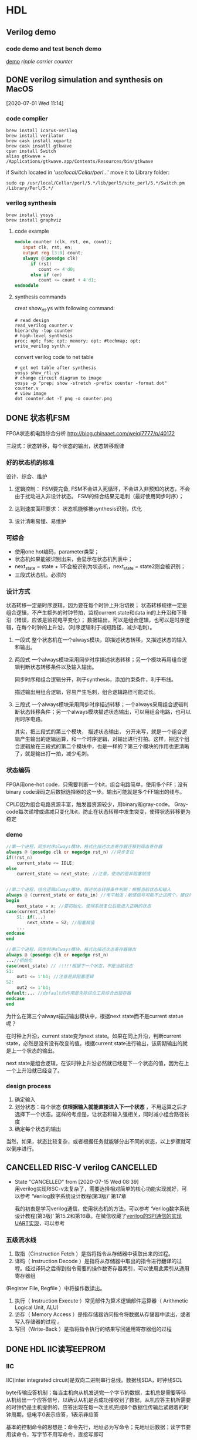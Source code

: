 * HDL
** Verilog demo
*** code demo and test bench demo
    [[file:~/Documents/Garage/template/hdl/verilog/README.org][demo]]
    [[~/Documents/Snippet/HDL/counter/makefile][ripple carrier counter]]

** DONE verilog simulation and synthesis on MacOS
   CLOSED: [2020-07-02 Thu 17:01]
   :PROPERTIES:
   :ID:       D9C15D64-25C0-4776-9D50-E8B24117506F
   :END:
   :LOGBOOK:
   CLOCK: [2020-07-01 Wed 11:14]--[2020-07-01 Wed 11:26] =>  0:12
   :END:
 [2020-07-01 Wed 11:14]

*** code complier
 #+begin_src shell
 brew install icarus-verilog
 brew install verilator
 brew cask install xquartz
 brew cask insatll gtkwave
 cpan install Switch
 alias gtkwave = /Applications/gtkwave.app/Contents/Resources/bin/gtkwave
 #+end_src

 if Switch located in '/usr/local/Cellar/perl/...'
 move it to Library folder:
 #+begin_src shell
 sudo cp /usr/local/Cellar/perl/5.*/lib/perl5/site_perl/5.*/Switch.pm /Library/Perl/5.*/
 #+end_src
*** verilog synthesis
    :PROPERTIES:
    :ID:       AC48B934-8FE4-4C2A-9D37-42251687425D
    :END:
 #+begin_src shell
 brew install yosys
 brew install graphviz
 #+end_src

**** code example
 #+begin_src verilog
 module counter (clk, rst, en, count);
    input clk, rst, en;
    output reg [3:0] count;
    always @(posedge clk)
       if (rst)
          count <= 4'd0;
       else if (en)
          count <= count + 4'd1;
 endmodule
 #+end_src

**** synthesis commands
 creat show_rtl.ys with following command:
 #+begin_src shell
 # read design
 read_verilog counter.v
 hierarchy -top counter
 # high-level synthesis
 proc; opt; fsm; opt; memory; opt; #techmap; opt;
 write_verilog synth.v
 #+end_src

 convert verilog code to net table
 #+begin_src shell
 # get net table after synthesis
 yosys show_rtl.ys
 # change circuit diagram to image
 yosys -p "prep; show -stretch -prefix counter -format dot" counter.v
 # view image
 dot counter.dot -T png -o counter.png
 #+end_src
** DONE 状态机FSM
   CLOSED: [2020-07-02 Thu 16:59]
   FPGA状态机电路综合分析 http://blog.chinaaet.com/weiqi7777/p/40172

   三段式：状态转移，每个状态的输出，状态转移规律
*** 好的状态机的标准
设计、综合、维护
 1. 逻辑控制：
    FSM要完备, FSM不会进入死循环，不会进入非预知的状态，不会由于扰动进入非设计状态。
    FSM的综合结果无毛刺（最好使用同步时序）；

 2. 达到速度面积要求：
    状态机能够被synthesis识别，优化

 3. 设计清晰易懂、易维护

*** 可综合
   - 使用one hot编码，parameter类型；
   - 状态机如果能被识别出来，会显示在状态机列表中；
   - next_state = state + 1不会被识别为状态机，next_state = state2则会被识别；
   - 三段式状态机，必须的

*** 设计方式

 状态转移一定是时序逻辑，因为要在每个时钟上升沿切换；
 状态转移规律一定是组合逻辑，不产生额外的时钟节拍，监视current state和data in的上升沿和下降沿（错误，应该是监视电平变化）；
 数据输出，可以是组合逻辑，也可以是时序逻辑，在每个时钟的上升沿。（时序逻辑利于减短路径，减少毛刺）。

 1. 一段式
    整个状态机在一个always模块，即描述状态转移，又描述状态的输入和输出。

 2. 两段式
    一个always模块采用同步时序描述状态转移；另一个模块再用组合逻辑判断状态转移条件以及输入输出。

    同步时序和组合逻辑分开，利于synthesis，添加约束条件，利于布线。

    描述输出用组合逻辑，容易产生毛刺，组合逻辑路径可能过长。

 3. 三段式
    一个always模块采用同步时序描述转移；一个always采用组合逻辑判断状态转移条件；另一个always模块描述状态输出，可以用组合电路，也可以用时序电路。

    其实，把三段式的第三个模块， 描述状态输出， 分开来写，就是一个组合逻辑产生输出的逻辑运算，和一个时序逻辑，对输出进行打拍。这样，把这个组合逻辑放在三段式的第二个模块中，也是一样的？第三个模块的作用也更清晰了，就是输出打一拍，减少毛刺。
*** 状态编码

 FPGA用one-hot code，只需要判断一个bit，组合电路简单，使用多个FF；没有binary code译码之后数据选择器的这一步。输出可能就是多个FF输出的线与。

 CPLD因为组合电路资源丰富，触发器资源较少，用binary和gray-code。
 Gray-code每次递增或递减只变化1bit，防止在状态转移中发生突变，使得状态转移更为稳定

*** demo

 #+begin_src verilog
 //第一个进程，同步时序always模块，格式化描述次态寄存器迁移到现态寄存器
 always @ (posedge clk or negedge rst_n) //异步复位
 if(!rst_n)
     current_state <= IDLE;
 else
     current_state <= next_state; //注意，使用的是非阻塞赋值


 //第二个进程，组合逻辑always模块，描述状态转移条件判断：根据当前状态和输入
 always @ (current_state or data_in) //电平触发；敏感信号可能不止这两个，建议用always @ (*)
 begin
     next_state = x; //要初始化，使得系统复位后能进入正确的状态
 case(current_state)
     S1: if(...)
         next_state = S2; //阻塞赋值
     ...
 endcase
 end

 //第三个进程，同步时序always模块，格式化描述次态寄存器输出
 always @ (posedge clk or negedge rst_n)
 ...//初始化
 case(next_state) // !!!!!根据下一个状态，不是当前状态
 S1:
     out1 <= 1'b1; //注意是非阻塞逻辑
 S2:
     out2 <= 1'b1;
 default:... //default的作用是免除综合工具综合出锁存器
 endcase
 end
 #+end_src

 为什么在第三个always描述输出模块中，根据next state而不是current statue呢？

 在时钟上升沿，current state变为next state。如果在同上升沿，判断current state，必然是没有没有改变的值。根据current state进行输出，该周期输出的就是上一个状态的输出。

 next state是组合逻辑，在该时钟上升沿必然就已经是下一个状态的值，因为在上一个上升沿就已经变了。

*** design process

 1. 确定输入
 2. 划分状态：每个状态 *仅根据输入就能直接进入下一个状态* ，不用运算之后才选择下一个状态。这样的考虑是，让状态和输入强相关，同时减小组合路径长度
 3. 确定每个状态的输出

 当然，如果，状态比较复杂，或者根据任务就能够分出不同的状态，以上步骤就可以倒序进行。

** CANCELLED RISC-V verilog                                       :CANCELLED:
   CLOSED: [2020-07-15 Wed 08:39]
   - State "CANCELLED"  from              [2020-07-15 Wed 08:39] \\
     用verilog实现RISC-v太复杂了，需要选择相对简单的核心功能实现就好，可以参考 ‘Verilog数字系统设计教程(第3版)’ 第17章

     我的初衷是学习verilog通信，使用状态机的方法，可以参考 ‘Verilog数字系统设计教程(第3版)‘ 第15.2和第16章。在微信收藏了[[https://mp.weixin.qq.com/s/h8rBaDSUbeCEXlNo_i8Sjw][verilog的SPI通信的实现]] [[https://mp.weixin.qq.com/s/clPUfGjKqnhMcp95xwHwkg][UART实现]]，可以参考
*** 五级流水线
 1. 取指（Cinstruction Fetch ）是指将指令从存储器中读取出来的过程。
 2. 译码（ Instruction Decode ）是指将从存储器中取出的指令进行翻译的过程。经过译码之后得到指令需要的操作数寄存器索引，可以使用此索引从通用寄存器组
 (Register File, Regfile ）中将操作数读出。
 3. 执行（ Instruction Execute ）常见部件为算术逻辑部件运算器（ Arithmetic Logical Unit, ALU)
 4. 访存（ Memory Access ）是指存储器访问指令将数据从存储器中读出，或者写入存储器的过程 。
 5. 写回（Write-Back ）是指将指令执行的结果写回通用寄存器组的过程
** DONE HDL IIC读写EEPROM
   CLOSED: [2020-08-27 Thu 11:32]
*** IIC

 IIC(inter integrated circuit)是双向二进制串行总线。数据线SDA，时钟线SCL

 byte传输应答机制；每当主机向从机发送完一个字节的数据，主机总是需要等待从机给出一个应答信号，以确认从机是否成功接收到了数据，从机应答主机所需要的时钟仍是主机提供的，应答出现在每一次主机完成8个数据位传输后紧跟着的时钟周期，低电平0表示应答，1表示非应答

 基本的控制命令的思想是：命令先行，地址必为写命令；先地址后数据；读字节要用读命令，写字节不用写命令，直接写即可
**** 传输过程

 不忙状态，才可以启动传输功能； 时钟高电平期间，数据线的变化是 *启动* 或者 *停止* 信号； 时钟低电平期间，数据线的变化是 改变传输数据。

 1. 非忙状态： 数据线和时钟线都是高电平
 2. 启动传输： 时钟线高电平，数据线下降沿
 3. 数据传输： 时钟线高电平时，数据保持稳定，该数据被传输；时钟线低电平时，数据变化
 4. 接收应答： IIC接收端每收到一个字节之后，发出一个应答信号；发送端接收该应当信号。
 5. 停止传输： 时钟线高电平，数据线上升沿

**** 写EEPROM
写入地址
 - 控制器发送一个byte的命令，说明是对某个地址执行读或写操作（写操作）
 - EEPROM接收指令，传回应答
 - 控制器发送一个byte的存储地址
 - EEPROM接收地址，传回应答
写入数据
 - 控制器发送一个byte的命令，说明是对某个地址执行读或写操作（写操作）
 - 控制器发送数据
 - EEPROM接收数据，放到指定地址，传回应答
 - 控制器产生停止信号

**** 读EEPROM
写入地址
 - 控制器发送一个byte的命令，说明是对某个地址执行读或写操作（写操作）
 - EEPROM接收指令，传回应答
 - 控制器发送一个byte的存储地址
 - EEPROM接收地址，传回应答
读数据
 - 控制器发送一个byte的命令，说明是对某个地址执行读或写操作（读操作）
 - EEPROM接收指令，传回应答
 - EEPROM发送数据

*** TODO pre code

 第一个模块发送一个4bit的数据；第二个模块把4bit并行数据改为串行数据流，并用scl和sda数据线输出；第三个模块把串行的数据接收到，并4-16译码输出
 #+begin_src verilog
 // module1： send reg[3:0] every 100 clk

 #+end_src

** DONE 分频
*** 二分频
https://mp.weixin.qq.com/s?__biz=Mzg3OTAyNTQ4MA==&mid=2247483687&idx=1&sn=db1f0247303a0b9ce66b6b43b69946cd&chksm=cf0b8d00f87c041661d2e9c249c870be61eafd19f8275b730b97432798a6ae97fb29425556dd&scene=21#wechat_redirect
*** 偶数分频
https://mp.weixin.qq.com/s?__biz=Mzg3OTAyNTQ4MA==&mid=2247483911&idx=1&sn=77769d11c50ba8d2c603ac1fbdce89d5&chksm=cf0b8e20f87c0736100eeca5e44e10d43a863bd99ca199c0852598f21c26ede228805ea0d314&scene=21#wechat_redirect
*** 奇数分频
https://mp.weixin.qq.com/s?__biz=Mzg3OTAyNTQ4MA==&mid=2247483921&idx=1&sn=616575dda78bb116c56e42c75fc7e707&chksm=cf0b8e36f87c072096c2506642276dc6d50ebef2a1bda6c49f603cfb2d68310d6b20e15bb5de&scene=21#wechat_redirect
*** 半分频
https://blog.csdn.net/qq_34070723/article/details/100731708#3.半整数分频
*** 任意分频
https://mp.weixin.qq.com/s?__biz=Mzg3OTAyNTQ4MA==&mid=2247483926&idx=1&sn=31a5cca8da317e6fb5bf4184bb392f46&chksm=cf0b8e31f87c0727f28a9365f0c7bce8e4c520a8b95c3ea508934d179b68f7b56217c24459e4&scene=21#wechat_redirect
** TODO verilog端口连结规则
*** 端口声明
 端口列表中的所有端口必须在模块中进行声明，verilog中的端口具有以下三种了类型：input、output、和inout。
 在verilog中，所有的端口隐含地声明为wire类型
 如果输出类型的端口需要保存数值，则必须将其显式的声明为reg数据类型。output reg out;
 不能将input和inout类型的端口声明为reg数据类型，因为reg类型的变量是用于保存数值的，而 *输入端口只反映与其相连的外部信号的变化，并不能保存这些信号的值* 。
*** 输入端口
 从模块内部来讲，输入端口必须为线网数据类型
 从模块外部来看，输入端口可以连接到线网或者reg数据类型的变量。
*** 输出端口
 从模块内部来讲，输出端口可以是线网或者reg数据类型
 从模块外部来看， *输出必须连接到线网类型的变量* ，而不能连接到reg类型的变量。
*** 输入/输出端口
 从模块内部来讲， *输入/输出端口必须为线网数据类型* 。
 从模块外部来看， *输入/输出端口也必须连接到线网类型的变量* 。
** TODO 同步、异步FIFO
 https://blog.csdn.net/Pieces_thinking/article/details/78026326

 由于异步FIFO的读写时钟不一样，（采用两级寄存器同步+格雷码->消除亚稳态）
* FPGA
** DONE FPGA hardware
   CLOSED: [2020-07-30 周四 16:50] SCHEDULED: <2020-07-20 Mon 14:30>
   :LOGBOOK:
   CLOCK: [2020-07-15 周三 19:37]--[2020-07-15 周三 19:38] =>  0:01
   :END:
   时间点安排在：把 ‘FPGA原理与结构’ 读完一遍之后，参考了 ‘FPGA芯片架构设计与实现’ 之后
 需要参考 FPGA原理与结构 的第三章，再修改以下内容：

*** DONE sliceL & sliceM
    CLOSED: [2020-07-16 周四 19:13]
 https://blog.csdn.net/vivid117/article/details/102841135?utm_medium=distribute.pc_relevant_t0.none-task-blog-BlogCommendFromMachineLearnPai2-1.nonecase&depth_1-utm_source=distribute.pc_relevant_t0.none-task-blog-BlogCommendFromMachineLearnPai2-1.nonecase

 1. CLB(ConfigurableLogic Block)------含2个SliceL 或1个SliceL和1个sliceM，Slice总数的2/3是SliceL，1/3是SliceM。

   其区别主要在于，SLICEM 中含有能够把 LUT 资源重新整合为 RAM 或 ROM 的逻辑。这就是所谓的Distributed Ram。 而 SLICEL 则不具备此功能。
   所以 SLICEM 比 SLICEL 多了做存储器和移位寄存器的功能，Slicem用LUTs作为专属RAM(1LUT=64*1)或者移位寄存器SRL(1LUT=32bit SRL)。

   本质上，SLICEM的LUT，不仅有SLICEL的读出的端口，更有 *写入端口和时钟端口* ，用于对LUT内容的同步时序控制，而不仅仅是初始化时固定LUT内容。

 2. 移位寄存器 https://www.xilinx.com/support/documentation/application_notes/xapp465.pdf
   通常n输入的LUT可以配置为2^n的移位寄存器，可以通过地址A[n-1:0]配置移位寄存器的长度，也可以通过级联的方式扩展移位寄存器。
   其工作原理是，LUT是SRAM，本质上是RS触发器（两个反相器串联），本质上就支持移位操作，当配置为移位寄存器，其存储的内容每个时钟移位一次。地址A[n-1:0]可看作是地址选择端。
   但是，在一个slice中，虽然6输入查找表，但只能配置32bit寄存器，因为6输入分为2个5输入但输入引脚都相同，所以两个移位寄存器是相同的，只能算一个。或者2个16bit寄存器

 3. DRAM
   DRAM在WE为高电平时根据A[6:0]写入，在WE为低电平时根据DPRA[6:0]读
   小容量的DRAM可以用LUT实现，大容量可考虑用 18K 分区 RAM来实现。

 4. Slice
    FPGA的slice包含4个部分：
    (1) 逻辑功能产生器，也就是查找表[[*LUT][LUT]]，1个slice里包含4个6输入的查找表（每个6输入查找表可以分为2个5输入查找表，输入数据和地址相同，2个输出独立连接到FF），可配置成DRAM和移位寄存器。
    (2) 存储单元，也就是常说的触发器，1个slice里包含 *8个触发器。每4个触发器为一组* ，可配置成寄存器（D触发器或锁存器）。
    (3) 多路复用器，也就是1位宽的数据选择器，数量非常多，足够使用。一般的4：1MUX，使用6输入查找表实现的，8：1MUX可通过2个6输入查找表和一个原有MUX实现。
    (4) 进位逻辑，它与本列的上下slice的进位逻辑相连，实现数据运算时的进位操作。

 这里有一个概念：verilog中 reg [7:0] r1是可以直接赋值，但是reg r2 [7:0] 不能直接赋值。因为reg [7:0] 是8个触发器，给定输入即可；但reg r2 [7:0] 是查找表，只能给LUT地址然后逐个赋值。

*** DONE 可编程单元
    CLOSED: [2020-07-30 周四 16:50]

**** 基于查找表
**** 基于与或门阵列
**** 基于MUX

 对于n输入的逻辑函数，不能完备表示所有情况

*** DONE 查找表的实现
    CLOSED: [2020-07-30 周四 16:50]

**** 反熔断
不能重复使用
**** EEPROM或FLASH
**** SRAM
速度最快，但每次使用都要烧写
*** DONE book: FPGA设计与实现
    DEADLINE: <2020-07-17 Fri 21:00>
    :LOGBOOK:
    CLOCK: [2020-07-15 周三 19:01]--[2020-07-15 周三 19:37] =>  0:36
    CLOCK: [2020-07-15 周三 16:58]--[2020-07-15 周三 17:03] =>  0:05
    :END:

*** DONE Book: FPGA芯片结构与设计实现
    CLOSED: [2020-07-15 Wed 09:18]

    未读完，选择性参阅。
    :LOGBOOK:
    CLOCK: [2020-07-06 Mon 10:34]--[2020-07-06 Mon 10:35] =>  0:01
    CLOCK: [2020-07-05 Sun 21:49]--[2020-07-05 Sun 21:51] =>  0:02
    :END:
  [2020-07-05 Sun 21:49]

**** 三大基本单元
***** 逻辑单元
      :LOGBOOK:
      CLOCK: [2020-07-06 Mon 09:26]--[2020-07-06 Mon 10:34] =>  1:08
      :END:
  基于查找表(Look Up Table, LUT)的可编程逻辑单元主要由以下几部分组成:
  两个四输入的LUT，两个进位逻辑，两个可编程触发器DFF，还包含64个配置用的SRAM、信号产生模块以及控制逻辑等。每个可编程逻辑单元中还包含一个与门资源，用来实现有效的乘法运算。可实现组合逻辑电路和时序逻辑电路。

****** LUT

  LUT从本质上来说是四位地址的16x1的SRAM，每个地址存放一个数值。SRAM的输出，通过地址信息控制的NMOS MUX树。

  LUT本质上就是一个SRAM。它把数据事先写入RAM后，每当输入一个信号就等于输入一个地址进行查表，找出地址对应的内容，然后输出。

  7系列FPGA中的函数发生器实现为六输入查找表（LUT）。slice的4个函数发生器（A，B，C和D）中的每一个都有六个独立输入（A输入A1至A6）和两个独立输出（O5和O6）。

  1）函数发生器可以实现以下函数功能：
     - 任意定义的六输入布尔函数 •A1-A6输入 •O6输出
     - 两个任意定义的五输入布尔函数，只要这两个函数共享公共输入 •A1–A5输入 •A6驱动高 •O5和O6输出
     - 两个任意定义的布尔函数（3个和2个或更少输入）

******* LUT实现逻辑运算

  对于任何四输入的函数，都可以写出它的真值表，然后根据它的真值表在其寄存器中对应的位置存放为「1」和「0」。
  这样对应不同的4输入逻辑函数，通过译码电路转为SRAM输入地址，决定从哪一个SRAM单元读出信息，就得到不同的结果。

  其中四输入的LUT用来实现任意四输入的函数，通过两个LUT和一个MUX的组合可以实现任意五输入的函数，同时每个LUT还可以实现16x1的RAM和16x1的移位寄存器。

******* 设计LUT的输入数

  k输入的LUT需要2^k的存储单元，当K增大，实现LUT的硅面积指数增加，查找时间增加。
  考虑到功能，面积和性能的平衡，选择4输入

******* LUT的不足和优化

 查找表的高度灵活性和可配置性使得FPGA得到快速的发展和广泛的应用，也带来了面积和速度上的损耗
 1. 面积损耗，LUT未充分利用
    - LUT的复用

****** 存储单元

  可配置模块中的存储单元中的4个可以配置成边沿敏感D触发器，也可以配置成电平敏感的锁存器，另外4个只能配置成D触发器

  时序部分由具有使能端的可编程D存储器构成，上升沿或下降沿触发，由CLK和CLK反向进入一个MUX配置而成。也可以输出不通过D触发器，直接输出，组成组合逻辑

****** 进位逻辑
  一个专用的快速超前进位逻辑，以slice片中执行快速算术加法和减法，也可作为LUT输出函数与触发器资源之间的通道。

  进位链其实是不同Slice之间进位信息的最短固有连线，走线延迟最短，从而加快算数运算的速度。

******* 算数运算

  FPGA中的加法运算，最常用且消耗资源最少的是行波加法器（一位全加器的级联），使用两个异或和一个MUX，关键路径在进位链上。
  input A, B; output S, C;
  S = A ^ B ^ C;
  C = A & B + A ^ B & C;
  为了提高加法器的工作频率，引入了进位链，贯穿了可编程逻辑阵列的每一行，以保证相互之间连线最短。

******* 乘法运算

  加入了一个与门，复用了LUT的逻辑功能
  
***** IO
***** 连线
**** 时钟
     :LOGBOOK:
     CLOCK: [2020-07-05 Sun 21:51]--[2020-07-05 Sun 22:04] =>  0:13
     :END:
     门控时钟通过不使用的时候断开CLK，可以降低功率

     时钟网络是时钟源和寄存器时钟端之间的一系列组合逻辑和金属连线组成的网格结构，设计优劣在一定程度上决定这FPGA系统整体的速度、功耗和面积。

     - 树形时钟网络：输出端都是独立分支
     - 网格时钟网络：输出端通过纵横金属网格连接起来

**** 电源
     :LOGBOOK:
     CLOCK: [2020-07-05 Sun 22:04]--[2020-07-05 Sun 22:15] =>  0:11
     :END:
     电源/地线网络分析和漏电优化技术（电源完整性）

***** 电源网络结构

      - 树形
      - 网状

***** 电源完整性

      - IR-drop
        导线电阻导致的压降
      - 电感效应
      - 地反弹
        地线网络的返回电流，会产生噪声，导致不正确的电路信号翻转

**** DDR
**** 延时
** FPGA资源利用
     :LOGBOOK:
     CLOCK: [2020-07-17 周五 10:53]--[2020-07-17 周五 11:27] =>  0:34
     CLOCK: [2020-07-17 周五 09:32]--[2020-07-17 周五 10:33] =>  1:01
     :END:
把逻辑功能定位到专用硬件资源，参考[[*FPGA hardware][FPGA Hardware]]

*** 寄存器

有两种：LB中的DFF，IOB中的寄存器
- 按照Reset、set、和CE的优先级顺序初始化寄存器，
- 每个slice包含2个寄存器，每个寄存器的Set和Reset信号必须同时是同步的或者同时是异步的，才能综合到一个slice中。
- 同步设计推荐使用同步Reset，异步全局reset信号使用大量布线资源且路径延时长，尽量不要使用局部异步Reset，可以提高FPGA电路的可靠性，使电路能够更加有效地映射到FPGA结构资源中。
- 同步设计要求不使用门控时钟，因为门控时钟会造成毛刺。时钟使能CE在同步设计中起到了代替门控时钟的作用。
- 在所有模块边界实现寄存器输出，可以保证模块内的组合逻辑输出延迟不会发生变化，模块内可以设置为更新时保留大部分的布局布线，实现增量设计。

*** MUX

FPGA仅有三个2选1地MUX，其他需要用LUT实现。
- IF语句产生优先级编码器，CASE语句产生复杂编码器。
  优先编码器：多个二选一MUX级联，输出位于最后一级MUX的输出，先出现的IF位于后级MUX，路径较短。
  复杂编码器：多个LUT并联，减少逻辑级的数量。可以看作是一个N输入的MUX（可能由多级LUT或者小MUX级联）。
- 独热码case语句使用更多的查找表，但需要更少的逻辑级，对提高时序性能很有必要。
  独热码相比于格雷码：格雷码case语句综合之后是一个N输入的MUX，每个输入端连接一个由若干input组成的组合逻辑（查找表）。
  独热码，相当于已经把MUX拆开了，每一位单独控制一条input的组合逻辑，所以省了一级逻辑。
  但是独热码怎么选择某一个进行输出呢？只有一个有输出其他都不输出，所有输出或逻辑连接？可能是所有输出直接线与
- 对输入和选择信号寄存，特别对具有大量输入信号的多路选择器有益，因为其结构需要更多的逻辑级。通过对输入与选择信号锁存，可以有效地将大组合路径（多个LUT）延迟流水分割为多个小延迟。

**** 使用LUT构建MUX

类似于SAM的字扩展，低位并联，高位选通。高位选通时能使用内置MUX就用，不能用才用查找表。
对于2输入1选择，直接使用4-LUT即可。
对于4输入2选择，直接使用6-LUT即可。
对于8输入3选择，分为两个4输入2选择并联，低4位和高4位用SEL低两位选择构成两个6-LUT，第一级的两个输出连接到MUX或者LUT用SEL高位选择。
对于16输入4选择，分为4个4输入2选择（SLE低两位）并联，第一级的四个输出和SLE的高两位可以再用一个6-LUT。

*** TODO 硬件利用率

FPGA相比较于ASIC，会有大量的资源浪费，例如6-LUT只用部分，SLICE中的硬件只用部分。
1. 提高LUT利用率
   - FPGA设计： 一个6-LUT分为两个5-LUT，有公共引脚，通过把两个有共同输入的逻辑函数放到2个5-LUT中。
   - 代码风格：
2. 提高SLICE利用率
   - FPGA设计：
   - 代码风格：每个SLICE中的控制信号一致(clk, en, rst)；每个slice包含2个寄存器，每个寄存器的Set和Reset信号必须同时是同步的或者同时是异步的，才能综合到一个slice中。

*** DONE Book:Recommended HDL coding style
    CLOSED: [2020-08-29 Sat 09:35]
    :LOGBOOK:
    CLOCK: [2020-08-28 Fri 09:42]--[2020-08-28 Fri 09:54] =>  0:12
    :END:
  [2020-08-28 Fri 09:42]
  synthesis tools detect sets of operators that can be replaced with the megafunctions for device families that have dedicated RAM blocks, or may map them directly to device memory atoms.
**** DONE Using Quartus Templete and megafunction
     CLOSED: [2020-08-28 Fri 09:55]
**** DONE 乘法器和DSP
     CLOSED: [2020-08-29 Sat 09:39]
     :LOGBOOK:
     CLOCK: [2020-08-28 Fri 09:57]--[2020-08-28 Fri 10:16] =>  0:19
     :END:
  register packing: 把输入输出寄存器打包放进DSP中

  在DSP中添加寄存器，可以加快时钟工作频率，但会引入3个时钟延时。
**** DONE memory: ROM and RAM
     CLOSED: [2020-08-29 Sat 09:40]
     :LOGBOOK:
     CLOCK: [2020-08-28 Fri 10:26]--[2020-08-28 Fri 11:32] =>  1:06
     :END:
  memory blocks in the newest devices from Altera are synchronous, RAM designs that are targeted towards architectures that contain these dedicated memory blocks must be synchronous to be mapped directly

  ROMs are inferred when a CASE statement exists in which a value is set to a constant for every choice in the case statement

  想要初始化，使用 initial 块，这是可综合的，在initial块内，也可以使用$readmemh()

**** Register
***** power up value
  default value: 0
  1. aclr: add NOT gate push-back
  2. aload:
  3. signed integer 100..001: left end of integer range

***** secondary control signal
  The priority order for secondary control signals in Altera devices differs.
  If your design requirements are flexible regarding priority, verify that the secondary control signals meet design performance.
  clock enable > asynchronous clear > asynchronous load > enable > synchronous clear > synchronous load > data

  if(aclr) ...  else if(aload) ... else if (en) ...

  verilog的时序电路不能把电平信号放在敏感列表中，但VHDL可以
***** latches
  latch是组合逻辑

  latch必要性：在时钟沿之外的时间，一个信号被赋值并锁存，例如异步复位。

  建立安全latch，
**** 时钟选择
**** 状态机
  使用one hot编码，parameter类型；
  状态机如果能被识别出来，会显示在状态机列表中；
  next_state = state + 1不会被识别为状态机，next_state = state2则会被识别；
  三段式状态机，必须的

**** 加法树
  4-LUT能够在一个LE中实现A+B，6-LUT能够A+B+C。所以二叉或者三叉加法树能够实现最优的结果
***** pipelined
  通过寄存器保存加法树的每个节点
***** none-pipelined
  通过括号，分割计算顺序
**** 比较器
  通过进位链，6-LUT可以实现两个3bit的比较，4-LUT只能两个1bit比较
** FPGA逻辑
*** 状态机
[[*状态机FSM][状态机设计]]
FPGA状态机电路综合分析 http://blog.chinaaet.com/weiqi7777/p/40172
*** NEXT 硬件算法
参考 Book:FPGA原理与结构 第六章
**** 流水线
**** 并行计算和Flynn分类
SISD(CPU); SIMD(GPU); MISD(pipeline); MIMD(multi-core)
**** 脉动算法
**** 数据流机
2D-IDCT的实现：可以看作是pipeline的发展，但pipeline不会在不同的pipeline之间交换数据
**** 流处理
序列检测器11011011
**** 细胞自动机
**** 硬件排序算法
**** 模式匹配

** DONE FPGA设计思想
   CLOSED: [2020-08-26 Wed 21:33]

*** 面积与速度的平衡与互换

 面积指一个设计消耗FPGA/CPLD的逻辑资源的数量，对于FPGA可以用消耗的FF（触发器）和LUT（查找表）来衡量，更一般的衡量方式可以用设计所占的 *等价逻辑门数* 。

 速度是指整个工程稳定运行所能够达到的最高时钟频率，它不仅和FPGA内部各个寄存器的建立时间、保持时间以及FPGA与外部器件接口的各种时序要求有关，而且还和两个相邻的寄存器间（有紧密逻辑关系的寄存器）的逻辑延时、走线延时等有关

 要求一个同时具备设计面积最小、运行频率最高是不现实的。更科学的设计目标应该是在 *满足设计时序要求（包括对设计频率的要求）的前提下* ，占用最小的芯片面积。或者在所规定的面积下，是设计的时序余量更大、频率跑的更高。这两种目标充分体现了面积和速度的平衡的思想。

 作为矛盾的两个组成部分，面积和速度的地位是不一样的。相比之下， *满足时序、工作频率的要求更重要一些* ，当两者冲突时，采用速度优先的准则。

 从理论上讲，如果一个设计时序余量较大，所能跑的速度远远高于设计要求，那么就通过功能模块的复用来减少整个设计消耗的芯片面积，这就是用速度的优势换取面积的节约。反之，如果一个设计的时序要求很高，普通方法达不到设计频率，那么一般可以通过将数据流串并转换，并行复制多个操作模块，对整个设计采取乒乓操作和串并转换的思想运行。

*** 硬件原则

 硬件原则主要针对HDL代码编写而言：Verilog是采用了C语言形式的硬件的抽象，它的本质作用在于描述硬件，它的最终实现结果是芯片内部的实际电路。所以评判一段HDL代码的优劣的最终标准是： *其描述并实现的硬件电路的性能* ，包括面积和速度两个方面。

 评价一个设计的代码水平较高，仅仅是说这个设计是由硬件想HDL代码这种表现形式的 *转换更加流畅、合理* 。而一个 *设计最终性能，在更大程度上取决于设计工程师所构想的硬件实现方案的效率以及合理性* 。（HDL代码仅仅是硬件设计的表达形式之一）

 初学者片面追求代码的整洁、简短，是错误的，是与HDL的标准背道而驰的。正确的编码方法，首先要做到对所需实现的硬件电路胸有成竹，对该部分的硬件的结构和连接十分清晰，然后再用适当的HDL语句表达出来即可。

 另外，Verilog作为一种HDL语言，是分层次的。系统级--算法级--寄存器传输级--逻辑级--门级--开关级。构建优先级树会消耗大量的组合逻辑，所以如果能够使用case的地方，尽量使用case代替if.....else......

*** 系统原则

 系统原则包含两个层次的含义：更高层面上看，是一个硬件系统，一块单板如何进行模块花费和任务分配， *什么样的算法和功能适合放在FPGA里面实现* ，什么样的算法和功能适合放在DSP/CPU里面实现，以及FPGA的规模估算数据接口设计等。具体到FPGA设计就要对设计的全局有个宏观上的合理安排，比如时钟域、模块复用、约束、面积、速度等问题，在系统上模块的优化最为重要。

 一般来说实时性要求高，频率快的功能模块适合FPGA实现。而FPGA和CPLD相比，更适合实现规模较大、频率较高、寄存器较多的设计。使用FPGA/CPLD设计时，应该对芯片内部的各种底层硬件资源，和可用的设计资源有一个较深刻的认识。

 比如FPGA一般 *触发器资源丰富* ，CPLD的组合逻辑资源更加丰富。FPGA/CPLD一般是由底层可编程硬件单元、BRAM、布线资源、可配置IO单元、时钟资源等构成。

 底层可编程硬件单元一般由触发器和查找表组成。Xilinx的底层可编程硬件资源较SLICE，由两个FF和2个LUT构成。Altera的底层硬件资源叫LE，由1个FF和1个LUT构成。使用片内RAN可以实现单口RAM、双口RAM、同步/异步FIFO、ROM、CAM等常用单元模块。

*** 同步设计原则

 异步电路的逻辑核心是用组合逻辑电路实现，比如异步的FIFO/RAM读写信号，地址译码等电路。电路的主要信号、输出信号等并不依赖于任何一个时钟性信号，不是由时钟信号驱动FF产生的。 *异步时序电路的最大缺点是容易产生毛刺* ，在布局布线后仿真和用逻辑分析仪观测实际信号时，这种毛刺尤其明显。

 同步时序电路的核心逻辑用各种各样的触发器实现，电路的主要信号、输出信号都是由某个时钟沿驱动触发器产生出来的。 *同步时序电路只在始终上升沿工作可以很好的避免毛刺* ，布局布线后仿真，和用逻辑分析仪采样实际工作信号都没有毛刺。

 是否时序电路一定比异步电路使用更多的资源呢？从单纯的ASCI设计来看，大约需要7个门来实现一个D触发器，而一个门即可实现一个2输入与非门，所以一般来说， *同步时序电路比异步电路占用更大的面积* 。（FPGA/CPLD中不同，主要是因为单元块的计算方式）

 如何实现同步时序电路的延时？ *异步电路产生延时的一般方法是插入一个Buffer、两级与非门等* ，这种延时调整手段是不适用同步时序设计思想的。首先要明确一点HDL语法中的延时控制语法，是行为级的代码描述，常用于仿真测试激励，但是在电路综合是会被忽略，并不能启动延时作用

*** 乒乓操作

 “ 乒乓操作 ” 是一个常常应用于数据流控制的处理技巧，乒乓操作的处理流程为：输入数据流通过 “ 输入数据选择单元 ” 将数据流等时分配到 *两个数据缓冲区* ，数据缓冲模块可以为任何存储模块，比较常用的存储单元为双口 RAM(DPRAM) 、单口 RAM(SPRAM) 、 FIFO 等。

 在第一个缓冲周期，将输入的数据流缓存到 “ 数据缓冲模块 1” ；在第 2 个缓冲周期，通过 “ 输入数据选择单元 ” 的切换，将输入的数据流缓存到 “ 数据缓冲模块 2” ，同时将 “ 数据缓冲模块 1” 缓存的第 1 个周期数据通过 “ 输入数据选择单元 ” 的选择，送到 “ 数据流运算处理模块 ” 进行运算处理；在第 3 个缓冲周期通过 “ 输入数据选择单元 ” 的再次切换，将输入的数据流缓存到 “ 数据缓冲模块 1” ，同时将 “ 数据缓冲模块 2” 缓存的第 2 个周期的数据通过 “ 输入数据选择单元 ” 切换，送到 “ 数据流运算处理模块 ” 进行运算处理。如此循环。

*** 串并转换设计技巧

 串并转换是 FPGA 设计的一个重要技巧，它是数据流处理的常用手段，也是面积与速度互换思想的直接体现。串并转换的实现方法多种多样，根据数据的排序和数量的要求，可以选用寄存器、 RAM 等实现。

 前面在乒乓操作的图例中，就是通过 DPRAM 实现了数据流的串并转换，而且由于使用了 DPRAM ，数据的缓冲区可以开得很大，对于数量比较小的设计可以采用寄存器完成串并转换。如无特殊需求， *应该用同步时序设计完成串并之间的转换* 。比如数据从串行到并行，数据排列顺序是高位在前，可以用下面的编码实现：prl_temp<={prl_temp,srl_in}。

 其中， prl_temp 是并行输出缓存寄存器， srl_in 是串行数据输入。对于排列顺序有规定的串并转换，可以用 case 语句判断实现。对于复杂的串并转换，还可以用状态机实现。串并转换的方法比较简单，在此不必赘述

*** 流水线操作设计思想

 首先需要声明的是，这里所讲述的流水线是指一种处理流程和顺序操作的设计思想，并非 FPGA 、 ASIC 设计中优化时序所用的 “Pipelining” 。

 流水线处理是高速设计中的一个常用设计手段。如果某个设计的处理流程分为若干步骤，而且整个数据处理是 *“ 单流向 ”*  的，即没有反馈或者迭代运算，前一个步骤的输出是下一个步骤的输入，则可以考虑采用流水线设计方法来提高系统的工作频率。

 基本结构为：将适当划分的 n 个操作步骤单流向串联起来。流水线操作的最大特点和要求是，数据流在各个步骤的处理从时间上看是连续的，如果将每个操作步骤简化假设为通过一个 D 触发器 ( 就是用寄存器打一个节拍 ) ，那么流水线操作就类似一个移位寄存器组，数据流依次流经 D 触发器，完成每个步骤的操作

*** 数据接口的同步方法

 数据接口的同步是 FPGA/CPLD 设计的一个常见问题，也是一个重点和难点，很多设计不稳定都是源于数据接口的同步有问题。在电路图设计阶段，一些工程师手工加入 BUFT 或者非门调整数据延迟，从而保证本级模块的时钟对上级模块数据的建立、保持时间要求。

 还有一些工程师为了有稳定的采样，生成了很多相差 90 度的时钟信号， *时而用正沿打一下数据，时而用负沿打一下数据* ，用以调整数据的采样位置。这两种做法都十分不可取，因为一旦芯片更新换代或者移植到其它芯片组的芯片上，采样实现必须重新设计。而且，这两种做法造成电路实现的余量不够，一旦外界条件变换 ( 比如温度升高 ) ，采样时序就有可能完全紊乱，造成电路瘫痪。

 设计数据接口同步是否需要添加约束？建议最好添加适当的约束，特别是对于高速设计，一定要对周期、建立、保持时间等添加相应的约束。这里附加约束的作用有两点：提高设计的工作频率，满足接口数据同步要求；获得正确的时序分析报告

 数据接口的同步是 FPGA/CPLD 设计的一个常见问题，也是一个重点和难点，很多设计不稳定都是源于数据接口的同步有问题。 在电路图设计阶段，一些工程师手工加入 BUFT 或者非门调整数据延迟，从而保证本级模块的时钟对上级模块数据的建立、保持时间要求。

 还有一些工程师为了有稳定的采样，生成了很多相差 90 度的时钟信号，时而用正沿打一下数据，时而用负沿打一下数据，用以调整数据的采样位置。这两种做法都十分不可取，因为一旦芯片更新换代或者移植到其它芯片 组的芯片上，采样实现必须从新设计。而且，这两种做法造成电路实现的余量不够，一旦外界条件变换 ( 比如温度升高 ) ，采样时序就有可能完全紊乱，造成电路瘫痪。

 下面简单介绍几种不同情况下数据接口的同步方法：

 1. 输入、输出的延时 ( 芯片间、 PCB 布线、一些驱动接口元件的延时等 ) 不可测，或者有可能变动的条件下，如何完成数据同步？

 对于数据的延迟不可测或变动，就需要建立同步机制，可以用一个同步使能或同步指示信号。另外，使数据通过 RAM 或者 FIFO 的存取，也可以达到数据同步目的。

 把数据存放在 RAM 或 FIFO 的方法如下：将上级芯片提供的数据随路时钟作为写信号，将数据写入 RAM 或者 FIFO ，然后使用本级的采样时钟 ( 一般是数据处理的主时钟 ) 将数据读出来即可。这种做法的关键是数据写入 RAM 或者 FIFO 要可靠，如果使用同步 RAM 或者 FIFO ，就要求应该有一个与数据相对延迟关系固定的随路指示信号，这个信号可以是数据的有效指示，也可以是上级模块将数据打出来的时钟。对于慢速数据，也可以采 样异步 RAM 或者 FIFO ，但是不推荐这种做法。

 数据是有固定格式安排的，很多重要信息在数据的起始位置，这种情况在通信系统中非常普遍。通讯系统中，很多数据是按照 “ 帧 ” 组织的。而由于整个系统对时钟要求很高，常常专门设计一块时钟板完成高精度时钟的产生与驱动。而数据又是有起始位置的，如何完成数据的同步，并发现数据的 “ 头 ” 呢？

 数据的同步方法完全可以采用上面的方法，采用同步指示信号，或者使用 RAM 、 FIFO 缓存一下。找到数据头的方法有两种，第一种很简单，随路传输一个数据起始位置的指示信号即可，对于有些系统，特别是异步系统，则常常在数据中插入一段同步 码 ( 比如训练序列 ) ，接收端通过状态机检测到同步码后就能发现数据的 “ 头 ” 了，这种做法叫做 “ 盲检测 ” 。

 上级数据和本级时钟是异步的，也就是说上级芯片或模块和本级芯片或模块的时钟是异步时钟域的。

 前面在输入数据同步化中已经简单介绍了一个原则：如果输入数据的节拍和本级芯片的处理时钟同频，可以直接用本级芯片的主时钟对输入数据寄存器采样， 完成输入数据的同步化；如果输入数据和本级芯片的处理时钟是异步的，特别是频率不匹配的时候，则只有用处理时钟对输入数据做两次寄存器采样，才能完成输入 数据的同步化。需要说明的是，用寄存器对异步时钟域的数据进行两次采样，其作用是有效防止亚稳态 ( 数据状态不稳定 ) 的传播，使后级电路处理的数据都是有效电平。但是这种做法并不能保证两级寄存器采样后的数据是正确的电平，这种方式处理一般都会产生一定数量的错误电平数 据。所以仅仅适用于对少量错误不敏感的功能单元。

 为了避免异步时钟域产生错误的采样电平，一般使用 RAM 、 FIFO 缓存的方法完成异步时钟域的数据转换。最常用的缓存单元是 DPRAM ，在输入端口使用上级时钟写数据，在输出端口使用本级时钟读数据，这样就非常方便的完成了异步时钟域之间的数据交换。

 2. 设计数据接口同步是否需要添加约束？

 建议最好添加适当的约束，特别是对于高速设计，一定要对周期、建立、保持时间等添加相应的约束。

 这里附加约束的作用有两点：

 a. 提高设计的工作频率，满足接口数据同步要求。通过附加周期、建立时间、保持时间等约束可以控制逻辑的综合、映射、布局和布线，以减小逻辑和布线延时，从而 提高工作频率，满足接口数据同步要求。

 b. 获得正确的时序分析报告。几乎所有的 FPGA 设计平台都包含静态时序分析工具，利用这类工具可以获得映射或布局布线后的时序分析报告，从而对设计的性能做出评估。静态时序分析工具以约束作为判断时序 是否满足设计要求的标准，因此要求设计者正确输入约束，以便静态时序分析工具输出正确的时序分析报告。

 Xilinx 和数据接口相关的常用约束有 Period 、 OFFSET_IN_BEFORE 、 OFFSET_IN_AFTER 、 OFFSET_OUT_BEFORE 和 OFFSET_OUT_AFTER 等； Altera 与数据接口相关的常用约束有 Period 、 tsu 、 tH 、 tco 等。

** DONE 时序分析
   CLOSED: [2020-08-26 Wed 21:32]

*** DONE HDL时序计算
   CLOSED: [2020-07-02 Thu 17:21]

 <2020-05-09 Sat>

**** 基本概念

 https://blog.csdn.net/u012176730/article/details/54412323
 - 时序余量
 时序余量也称为时间余量，是 *数据到达时间点* 与 *数据建立时间点* 的差，
 或者，是 *数据到达时间点* 与 *数据保持结束时间点* 的差。

 如果数据在数据建立之前到达，寄存器建立。如果新的数据在数据保持结束之后达到，数据就有足够的稳定时间，寄存器能够锁存数据。
 所以时序余量的正负值和数据的稳定性有直接关系

 时序余量的大小和组合逻辑的长度（数据到达时间）相关

 b 建立时间 h保持时间 x数据存在时间（和clk周期相等）

 __________----------__________----------__________
                          bbbbbhhh

              xxxxxxxxxxxxxxxxxxxx 数据长，浪费了时间：考虑缩小周期

 最优的clk周期，就是建立时间+保持时间

 d 组合逻辑传输延迟

 ____----____|----____----
        bbbbb|hhh

     dddxxxxx|xxx  数据到达的时间刚刚好：时间余量为0

      xxxxxxx|x    数据到达早:建立时间余量为负

          xxx|xxxxx数据到达晚：保持时间余量为正

**** 运算关系

 时序余量 + 建立保持时间 = 最小周期 = 最大频率的倒数

*** 静态时序分析

 https://blog.csdn.net/iamsarah/article/details/76979655
 静态时序分析是检查IC系统时序是否满足要求的主要手段。
 以往时序的验证依赖于仿真，采用动态仿真的方法，覆盖率跟所施加的激励有关，有些时序违例会被忽略。此外，仿真方法效率非常的低，会大大延长产品的开发周期。
 静态时序分析工具很好地解决了这两个问题。它不需要激励向量，可以报出芯片中 *所有的时序违例* ，并且速度很快。

 通过静态时序分析，可以检查设计中的关键路径分布；检查电路中的路径延时是否会导致setup违例；检查电路中是否由于时钟偏移过大导致hold违例；检查时钟树的偏移和延时等情况。

 此外静态时序分析工具还可以与信号完整性工具结合在一起分析串扰问题。常用的静态时序工具是PrimeTime。

***** 静态时序分析过程

 1. 将电路分解为时序路径，即将电路转换为时序路径的集合。
    时序路径是一个点到点的数据通路，数据沿着时序路径进行传递。它的起点是输入端口或者寄存器的时钟，终点是输出端口或者一个寄存器的输入引脚，每个路径最多只能穿过一个寄存器。
    这样时序路径就可以划分为：输入端口到寄存器、寄存器到寄存器、寄存器到输出端口、输入端口到输出端口
 2. 计算每个路径上面的延时。 延时一般定义为从输入跳变的50%时刻到输出跳变的50%之间的时间
    在一个路径上，可能包含这几类延时：连线延时（布局布线前后的延时计算方法不一样）、组合逻辑的单位延时（影响因子有输入信号的转换时间，该值也决定输入晶体管的翻转速度、负载、单元本身的固有延时、制程、电压、温度等）、寄存器从clk端到Q端的延时。
    一个路径上的延时是该路径上所有连线的延时与单位延时的总合。
    该延时决定了最大工作频率。
 3. 检查关键路径时序约束是否满足。
    路径约束主要指的是建立时间约束和保持时间约束。在寄存器的综合库描述中对寄存器的D端定义了建立时间和保持时间的约束。
    所谓建立时间约束是指在采样时钟到达之前，数据应该稳定的时间；保持时间是指在时钟到达之后，数据应该保持的时间，这样才能保证寄存器正确地锁存数据。
    时钟对于时序电路至关重要。在进行RTL设计时，可以认为时钟是理想的，但在静态时序分析的时候，必须考虑到实际的时钟情形。时钟模型的精度直接影响了静态时序分析的精度。时钟的非理想性包括：
    1）时钟偏移（clock skew):同一时钟原到达不同的寄存器的延时不同。
    2）时钟抖动（clock jitter）:时钟频率和相位会不断变化，脉冲宽度会发生变化。

    对于纯组合逻辑，时序分析主要检查最大延时约束和最小延时路径。这种情况比较简单。

***** 静态时序分析脚本构造的大致过程：

 1）读入设计的相关信息：链接库、网表，如果是PR之后的静态时序分析还需要读入寄生参数信息

 2）设置驱动及负载

 3）设置时钟

 4）设置建立时间和保持时间

 5）设置设计规则约束：最大负载、最大转换时间等

 6）分析时序：用report_timing  等检查时序，用report_constraint 检查是否有违例。

** DONE book: 高性能FPGA系统--时序设计与分析
   CLOSED: [2020-07-18 周六 12:03] DEADLINE: <2020-07-22 周三 11:00>
   :LOGBOOK:
   CLOCK: [2020-07-16 周四 09:35]--[2020-07-16 周四 09:38] =>  0:03
   CLOCK: [2020-07-16 周四 09:20]--[2020-07-16 周四 09:33] =>  0:13
   CLOCK: [2020-07-16 周四 08:36]--[2020-07-16 周四 08:44] =>  0:08
   :END:

*** terms

 - VLSI:超大规模集成电路(Very Large Scale Integration)

*** DONE FPGA设计流程
    CLOSED: [2020-07-16 周四 21:02]
     :LOGBOOK:
     CLOCK: [2020-07-16 周四 08:44]--[2020-07-16 周四 09:20] =>  0:36
     :END:
 该部分内容可以帮助分析AIPre项目的架构，查漏补缺，方便在面试时进行交流。

 - 需求定义阶段
   定义并完善高层次工程师项目的详细功能和性能需求，完成系统的功能说明
 - 系统设计阶段
   选择功能实现技术；
   选择期间厂商、型号和开发工具；
   定义系统架构，考虑设计实现的可升级性；
   分割固有功能模块与可编程模块；
   定义设计模块功能和接口
 - 实现阶段
   实现整个设计，设计输入、复查、约束、整合；
   初始设计仿真、时序验证、报告分析；
 - 验证阶段
   设计测试、时序验证、设计重构；
   产生下载到目标板的配置文件；
   在目标板上调试和验证功能；
   使用基于FPGA的嵌入式逻辑分析仪测试功能

**** 对实现阶段的各步骤进行更加详细说明

 1. 设计输入
    选择HDL语言或者原理图输入。
 2. 功能仿真
    也称 *前仿真* ， 主要验证HDL的正确性，没有延迟信息。
    testbench + 波形图。
 3. 逻辑综合
    将HDL编译成门电路、RAM、触发器等逻辑单元，并生成网表。
    根据FPGA制造商的库，把逻辑单元转换为具体的门级结构。
 4. 综合后仿真
    把门延时反标注到综合仿真模型中，不能估计线延时。
 5. 映射与布局布线
    把逻辑实现到FPGA的资源中
    - 映射： 对逻辑功能合理分割，并申请可编程资源
    - 布局： 将可编程资源合理布置到芯片内部的固有硬件结构上
    - 布线： 连接拓扑结构
 6. 时序仿真
    也称 *后仿真* ，主要检测是否有时序违规（建立时间保持时间）。
    将布局布线的延时信息反标注到设计网表中，可以反映芯片的实际工作情况。
 7. 静态时序分析
    传统上使用动态仿真，但不能保证测试覆盖率，仿真时间大。
    静态时序分析是，设计者提出特定的时序要求，对FPGA布局布线后的门级电路进行时序分析，检查设计中的路径的时序，以满足设计要求。
    静态时序分析不需要测试向量，时间短；但不能验证功能，也不能测试异步电路。
 8. 时序仿真和功能仿真
    时序仿真：测试异步电路
    功能仿真：功能验证

*** DONE 时序参数和时序路径
    CLOSED: [2020-07-30 周四 16:48] DEADLINE: <2020-07-21 周二 21:00>
     :LOGBOOK:
     CLOCK: [2020-07-16 周四 10:48]--[2020-07-16 周四 10:49] =>  0:01
     CLOCK: [2020-07-16 周四 09:38]--[2020-07-16 周四 10:40] =>  1:02
     :END:
 这一部分属于概念解释，在后面遇到时进行补充

**** 锁存器和触发器

     都可以用作存储器件；
     1. 锁存器：CLK电平敏感（EN端口）， *只会出现* 在组合逻辑中。
       时钟接到锁存控制端口，即可在时钟高电平激活传输，在低电平锁存。锁存器在数据未锁存时（跟随状态），输出端的信号随输入信号变化，就像信号通过一个缓冲器；一旦锁存信号有效，则数据被锁存（保持状态），输入信号不起作用。
       缺点是：不能过滤毛刺，不适用于计数器、存储器等毛刺敏感电路；在FPGA中实现需要更多资源；静态时序分析不能分析。

       数电扩展：和RS锁存器不是同一个概念，因为SR锁存器不可能只和一个输入有关，时钟信号也不能当作锁存控制信号。可通过以下设置使得RS锁存器和FPGA重的宿存器行为一致。
       / 将R和S分别与CLK与之后再连入锁存器，即可实现CLK当作锁存控制信号； 将R反向之后连入S，即可只用一个信号控制，并且不会出现R和S都为1的情况。 /
       和CMOS锁存器的概念相同，即一个传输管和两个并联反向器的结构
     2. 触发器：CLK边沿敏感，只会出现在时序电路中。
        SR触发器是两级SR锁存器，但FPGA中没有SR锁存器单元，FPGA触发器是级联主从锁存器（两个CMOS反向器构成的，两个时钟控制三态门分别在D输入和Q反馈上）。
     3. FPGA中用触发器生成锁存器
        有些FPGA中的存储器可以配制成触发器也可以配制成锁存器，但这并不是都能实现的。
        大多还需要FF->Datch，在CLK的上升沿时，锁存器工作在锁存状态，输出由FF输出决定；在CLK的下降沿，锁存器工作在透明状态，输入直接输出。所以需要一个MUX

***** 避免锁存器
从RTL的角度出发，综合出锁存器完全是无意识的，即if else缺少了else，导致综合时认为信号不变，符合锁存器的性质，才导致错误。

1. 常规的解决方法，就是在组合逻辑中，使用完整的if else和case default。

   但是，以上方法不完备，需要从更深的角度来理解这个现象。我把这个现象归纳为组合逻辑中的反馈。不管是隐式的，还是显式的。

   在组合逻辑中，always @(* ) a=a; a=a+1; 或者 assign a=a+1; a=sel?a:a+1;，这些都是有反馈回路的，是错误的无法综合的。
   a=a+1会出现严重错误，绝不可能通过编译，a=a由于和锁存器相同，被综合锁存器可以通过综合这一步，但是和预期不同。

   严格来说，if sel data = data_in;当sel不为1，data也是有严格的结果，是1或者0，不是继续之前的状态，所以只要RTL中写明白了所有的状态中没有反馈a=a，即可。要求if else完整，仅仅是去掉了默认状态综合出锁存器的情况 else a=a 一样锁存。

2. 还有一种情况是always @ (a or b)结果只对a赋值没有对b赋值，也是隐式生成锁存器。

3. 一种最不容易被发现的就是异步reset生成锁存器
   尽管是放在always @ (posedge clk or negedge rst_n)中，但reset_data只在这个复位时被赋值，其他时间没有用到没有每个时钟上升沿改变，就锁定了。

   解决方法是：
   - reset_data赋值为是固定值；
   - reset_data在复位时被赋值并且仅仅赋值一次（确实是锁存器，功能是复位计数器），那么就应该把该代码单独拿出来生成锁存器，不应该放在一起;
   - 不使用异步reset，仅always @ (posedge clk)

***** 锁存器的作用
锁存器问题很多，但保留锁存器可以保证FPGA的灵活性。
- 地址锁存：多处理器的接口就需要一个Latch来缓存数据或地址
- 锁存器比Flip-Flop快很多
**** 建立时间和保持时间

     建立时间是时钟上升沿到来之前数据输入必须保持稳定的时间；
     保持时间是时钟上升沿到来之后数据输入必须保持稳定的时间。
     其根本原因在于亚稳态的恢复稳定的时间要远大于数据传输延时，从而导致输出不确定。
     1. 建立时间
        在时钟0--1时，主锁存器的传输门关闭，从锁存器的传输门打开。外部的数据会被隔断，保存在主锁存中的数据会传输到从锁存器中，这一段的数据必须保持不变。关门时间点的从传输门信号，从时间轴上看，就是建立时间之前的信号。如果数据发生变化，反馈回路就会发生震荡，导致输出不稳定。建立时间就是主锁存器的传输延迟和反馈延迟。
     2. 保持时间
        在时钟1时，在主锁存器传输门关闭的时间内，外部数据也不能变化。保持时间就是关门时间。

**** 时钟抖动和时钟偏移

 时钟抖动是时钟的周期发生变化；时钟偏移是时钟的延时发生变化。

**** 时序路径

 静态时序分析就是对所有的时序路径进行分析。

*** DONE 性能估计
    CLOSED: [2020-08-27 Thu 16:45]

 预估时序性能：50/50准则，认为，设计的逻辑延迟与布线延迟相等，因此一级延迟是2*Tlogic。
 Tlogic = Tilo + Tckdi + Tsu这些都是可以在FPGA手册中查到的。

*** DONE 时序分析
    CLOSED: [2020-08-29 Sat 09:35] SCHEDULED: <2020-08-27 Thu 19:30>
     :LOGBOOK:
     CLOCK: [2020-07-17 周五 09:27]--[2020-07-17 周五 09:32] =>  0:05
     :END:
 综合工具根据代码风格决定如何优化硬件架构

** DONE SERDES 串行/解串行，串并接口电路
   CLOSED: [2020-08-26 Wed 21:32]

 并行传输技术的发展受到了时序同步困难、信号偏移严重，抗干扰能力弱以及设计复杂度高等一系列问题的阻碍。
 与并行传输技术相比，串行传输技术的引脚数量少、扩展能力强、采用点对点的连接方式，而且能提供比并行传输更高带宽，因此现已广泛用于嵌入式高速传输领域。

 SERDES是串并接口电路，点对点单向传输，采用自同步差分信号传输。SerDes不传送时钟信号，SerDes在接收端集成了CDR(Clock Data Recovery)电路，利用CDR从数据的边沿信息中抽取时钟，并找到最优的采样位置。
  SerDes需要参考时钟(Reference Clock)，接收端Rx和发送端Tx的参考时钟可以允许几百个ppm的频差(plesio-synchronous system)，也可以是同频的时钟，但是对相位差没有要求

*** 架构

 SERDES内部包括高速串并转换电路、时钟数据恢复电路、数据编解码电路、时钟纠正和通道绑定电路，
 为各种高速串行数据传输协议提供了 *物理层基础* 。
 TX发送端和RX接收端功能独立，而且均由物理媒介适配层（Physical Media Attachment，PMA）和物理编码子层（Physical Coding Sublayer，PCS）两个子层组成。

 - PMA子层
   内部集成了高速串并转换电路，预加重电路、接收均衡电路、时钟发生电路和时钟恢复电路。
   串并转换电路的作用是把FPGA内部的并行数据转化为MGT接口的串行数据。
   预加重电路是对物理连接系统中的高频部分进行补偿，在发送端增加一个高通滤波器来放大信号中的高频分量进而提高信号质量，但预加重电路会导致功耗和电磁兼容（Electro Magnetic Compatibility，EMC）增加，所以如非必要一般情况下都把它屏蔽掉。
   接收均衡电路主要用来补偿由频率不同引起的阻抗差异。
   时钟发生电路与时钟恢复电路在发送端把时钟和数据绑定后发送，在接收端再从接收到的数据流中恢复出时钟，这样可以有效地避免在高速串行传输的条件下时钟与数据分开传输带来的时钟抖动问题。
 - PCS子层
   内部集成了8B/10B编/解码电路、弹性缓冲电路、通道绑定电路和时钟修正电路。
   8B/10B编/解码电路可以有效的避免数据流中出现连续的‘0’或者‘1’，以保证数据传输的平衡性。
   通道绑定电路的作用是通过在发送数据流中加入K码字符，把多个物理上独立的MGT通道绑定成一个时序逻辑上同步的并行通道进而提高传输的吞吐率。
   弹性缓冲电路用来解决恢复的时钟与本地时钟不一致的问题并可以通过对缓冲区中的K码进行匹配对齐来实现通道绑定功能。

*** 工作逻辑
**** 发送

 发送缓冲 --> 8B/10B --> 串并转换 --> 预加重 --> 发送均衡

**** 接收

 接收均衡 --> 并串转换 --> 时钟校准与通道绑定 --> 8B/10B --> 接收缓冲

**** 数据路径图

 [[./refile/figures/SERDES-structure.png]]

*** 串转并：多重相位技术

 如果输入的串行数据流比特率为x， 那么可以使用多重相位以x/4的低速时钟来重新组织数据流。
 输入的数据流直接连接到4个触发器，每一个触发器运行在时钟的不同相位上（0、90、180以及270），分别采集高速时钟的一个clk的信号。

 注意： 相位等差排列，时钟频率严格等于输入数据流速率的1/4。怎样才能实现呢？
 我们必须和输入的数据流保持锁定。我们可以使用典型的锁相环来实现这一点，但是锁相环需要一个全速率的时钟，这是很难满足的。
 锁相环是高速SERDES设计中最重大的改进之一，它主要用于时钟和数据恢复。一般的锁相环需要有运行在数据速率上的时钟，不过可以通过多种技术来避免这种要求，包括分数鉴相器、多重相位锁相环、并行采样以及过采样数据恢复。

*** 8B/10B 编码

 这种编码方式，带来了巨大的编码开销：为了获得2.5Gbit的带宽，需要3.125Gb/s的线路速率

 输入的原始数据转变成接收器可以接收的格式，并保证有足够的切换提供给时钟恢复电路。编码器还提供一种将数据对齐到字的方法。同时线路可以保持良好的直流平衡。
 线路编码机制主要有两种方式，分别为数值查找机制8B/10B和扰码机制。

**** 编码符号

 8B/10B可将8位的字转化为10位符号。这些符号可以保证有足够的跳变用于时钟恢复，保证直流平衡。
 一个符号有6个0和4个1，这种情况称为正运行不一致符号，简写为RD+，
 另一个符号则有4个0和6个1，这种情况称为负运行不一致符号，简写为RD-。
 编码器会检测0和1的数量，并根据需求选择下一个符号，以保证线路的直流平衡。

**** comma对齐

 接收器在输入数据流中扫描搜寻特定的比特序列（以太网中使用K28.5）。
 如果找到序列，解串器调整字符边界以匹配检测到的Comma字符序列。扫描是连续进行的，一旦对齐确定，所有后续的Comma字符均会发现对齐已经确定。

*** 通道绑定

 有时候我们需要传送的数据会超过一条串行链路的承载能力。在这种情况下，可以同时使用多条链路来并行传输数据。
 如果使用这种方式，则输入的数据流必须是对齐的。这个过程通常称作通道绑定。
 通道绑定可以吸收两个或多个MGT之间的偏差，将数据提交给用户，就像只使用一条链路进行传送一样。

*** 预加重

 因为在传输过程中高频信号衰减严重，可以在发射端进行高频信号放大，使得接收端的高频信号和低频信号基本平衡。

 但该技术使用不当会造成严重的电路干扰。

** DONE 串并转换
   CLOSED: [2020-07-20 周一 09:28]

*** 移位寄存器实现

串入并出：连续输入单bit的数据，进行移位，凑够n位后输出；
并入串出：输入的是n bit的数据，进行移位，末位输出；

#+begin_src verilog
module shifter_s1p16(			//串行右移转并行输出
	input clk,
	input reset_n,
	input serial_in,
	output reg [15:0] parallel_out
);

	always@(posedge clk or negedge reset_n)
		if(!reset_n)
			parallel_out <= 0;
		else
			parallel_out <= {serial_in, parallel_out[15:1]}; // 拼接操作实现移位寄存器

endmodule

module p2s (     //8bit并行移位输出
  input [7:0] pdin,
  output	reg sdout,
  input	      en,
  input	      clk,
  input	      rstn
);
reg [6:0] 		tmp;		// 共7bit

always @ ( posedge clk or negedge rstn )
  if ( !rstn )
    {tmp, sdout} <= 0;
  else
    {tmp[4:0], sdout} <= {'b0, tmp[4:0]};
#+end_src

*** 用计数器实现

data_out <= data[cnt]; //cnt为计数器

data_out[cnt] <= data_in;

*** [[*串转并：多重相位技术][串转并：多重相位技术]]
** DONE SOPC, 动态重构， 虚拟化
   CLOSED: [2020-08-26 Wed 21:32]
   :LOGBOOK:
   CLOCK: [2020-07-16 周四 09:33]--[2020-07-16 周四 09:35] =>  0:02
   :END:
 [2020-07-16 周四 09:33]
 [[file:g:/CHxin/NutCloud/orgible/inbox.org::*book: 高性能FPGA系统--时序设计与分析][book: 高性能FPGA系统--时序设计与分析]] 第一章第二节
 动态重构技术可以参考 ‘book：可重构计算’ 第五章

 静态重构：在计算之前对数据通路进行功能重构。时间代价大。典型的处理器是细粒度的FPGA
 静态重构的时间：Stratix 5型号为GXA3，配置文件大小为214M，采用串行低配置带宽和并行高配置带宽，对FPGA进行重构的时间分别为0.534s和0.067s。

 动态重构：在计算过程中对数据通路进行功能重构。典型的处理器是粗粒度的CGRA（可重构阵列），配置信息量小。

 静态和动态重构的主要区别：配置进行时非配置区域的工作状态，需要停下来等待，则认为是静态，如果其他区域不被打断，则具备动态。

 部分重构：数据通路在空间上被划分为多个区域，每个区域可以被重构为不同的功能，而不会影响到其他区域的当前状态。
** DONE PCIe and NVMe
   CLOSED: [2020-07-19 周日 21:39] SCHEDULED: <2020-07-18 Sat 9:00>
   :LOGBOOK:
   CLOCK: [2020-07-02 Thu 21:43]--[2020-07-02 Thu 22:17] =>  0:34
   :END:
 [2020-07-02 Thu 21:43]

 可以参考book: altera IP核关于PCIe的部分

*** TODO PCIe

 https://zhuanlan.zhihu.com/p/26172972
 https://zhuanlan.zhihu.com/p/26244141
 https://cloud.tencent.com/developer/article/1458755

 PCIe 是一种差分信号串行通信协议，可以工作在非常高的频率下。pcie数据的传输方式类似于TCP/IP的方式，可以将架构分为物理层，链路层，传输层，然后将数据按数据包的格式进行传输。

 PCI总线和设备树是X86硬件体系内很重要的组成部分，几乎所有的 *外围硬件* 都以这样或那样的形式连接到PCI设备树上。虽然Intel为了方便各种IP的接入而提出IOSF总线，但是其主体接口(primary interface)还依然是PCIe形式。
 PCIE允许每个总线上最多存在 *32个Device* 。

 扩展槽用于扩充计算机功能。现在最常见的扩展槽是PCIe插槽，实际上在你看不见的计算机主板芯片内部，各种硬件控制模块大部分也是以PCIe设备的形式挂载到了一颗或者几颗PCI/PCIe设备树上。固件和操作系统正是通过枚举设备树们才能发现绝大多数即插即用（PNP）设备的。

**** 扩展接口

 作为扩展接口，它主要用于外围设备的连接和扩展，而外围设备吞吐速度的提高，往往会倒推接口速度的提升。
 - 第一代ISA插槽出现在第一代IBM PC XT机型上（1981），作为现代PC的盘古之作，8位的ISA提供了4.77MB/s的带宽（或传输率）。到了1984年，IBM就在PC AT上将带宽提高了几乎一倍，16位ISA第二代提供了8MB/s的传输率。
 - 真正的高速总线始于VLB，它绑定自己的频率到了当时486 CPU内部总线频率：33MHz。而到了奔腾时代，内部总线提高到了66MHz，给VLB带来了严重的兼容问题，造成致命一击。
 - Intel在1992年提出PCI（Peripheral Component Interconnect）总线协议， PCI总线标准初试啼声就提供了133MB/s的带宽(33MHz时钟，每时钟传送32bit)
 - AGP被发明出来专门连接北桥与显卡，而为服务器则提出PCI-X来连接高速设备。
 - 2004年，Intel再一次带领小伙伴革了PCI的命。PCI express诞生了，其后又经历了两代，现在是第三代(gen3，3.0)，gen4有望在2017年公布，而gen5已经开始起草中。

**** PCI标准
***** 特点

 - 它是个并行总线。在一个时钟周期内32个bit（后扩展到64）同时被传输
 - PCI空间与处理器空间隔离。PCI设备具有独立的地址空间，即PCI总线地址空间，该空间与存储器地址空间通过Host bridge隔离。处理器需要通过Host bridge才能访问PCI设备，而PCI设备需要通过Host bridge才能主存储器。在Host bridge中含有许多缓冲，这些缓冲使得处理器总线与PCI总线工作在各自的时钟频率中，彼此互不干扰。Host bridge的存在也使得PCI设备和处理器可以方便地共享主存储器资源。处理器访问PCI设备时，必须通过Host bridge进行地址转换；而PCI设备访问主存储器时，也需要通过Host bridge进行地址转换。
 - 扩展性强。PCI总线具有很强的扩展性。在PCI总线中，Root Bridge可以直接连出一条PCI总线，这条总线也是该Root bridge所管理的第一条PCI总线，该总线还可以通过PCI桥扩展出一系列PCI总线，并以Root bridge为根节点，形成1颗PCI总线树。在同一条PCI总线上的设备间可以直接通信，并不会影响其他PCI总线上设备间的数据通信。隶属于同一颗PCI总线树上的PCI设备，也可以直接通信，但是需要通过PCI桥进行数据转发

**** PCIe标准

 PCIe和PCI最大的改变是由并行改为串行，通过使用差分信号传输（differential transmission），好处是提高传输频率，半双工变为全双工。

***** 和PCI的不同

 - PCI是总线结构，而PCIe是点对点结构
 - PCIe支持热插拔，PCI不支持。
 - PCIe的连线是由不同的lane来连接的，这些lane可以合在一起提供更高的带宽
 - PCI配置空间从256B扩展为4k，同时提供了PCIe memory map访问方式

***** 硬件

  可以将任何PCIe卡插入任何PCIe插槽中！不同gen的速度不同但不影响，以速度低的为准，PCIe在链接training的时候会动态调整出双方都可以接受的宽度。

***** 体系架构

 PCIe的体系架构。下图是一个PCIe的拓扑结构示例。
 PCIe协议支持256个Bus, 每条Bus最多支持32个Device，每个Device最多支持8个Function，所以由BDF（Bus，device，function）构成了每个PCIe设备节点的身份证号。

 PCIe是点对点通信，从root port到 end port。可以通过总线直接相连，也可以通过switch连接多个EP。

 设备：PCIe体系架构一般由root complex，switch，endpoint等类型的PCIe设备组成，在root complex和switch中通常会有一些embeded endpoint(这种设备对外不出PCIe接口)。NVMe、显卡、声卡、网口都是设备；

 桥：当一条 PCI 总线的承载量不够时，可以用新的 PCI 总线进行扩展，而 PCI 桥则是连接 PCI 总线之间的纽带。PCIe的Bridge是连接总线与总线的设备。 Bus1 ----- Bridge1 ------- Bus2；

 总线：PCI 总线在系统中可以有多条，类似于树状结构进行扩展，每条 PCI 总线都可以连接多个 PCI 设备/桥

****** TODO Switch与Bridge

 一个典型的结构是一个root port和一个endpoint直接组成一个点对点连接对，而Switch可以同时连接几个endpoint。一个root port和一个endpoint对就需要一个单独的PCI bus。而PCI是在同一个总线上的设备共享同一个bus number。

 Switch的概念是在PCI-E时代引入的，其相对于桥最大的一个本质区别就是同一个Bus内部的多个角色之间采用的是Switch交换而不是Bus。

 PCI-X时代真的是使用共享Bus传递数据，这就意味着仲裁，意味着低效率。
 然而，PCI-E保留了PCI-X体系的基本概念，比如依然沿用“Bus”这个词，以及“桥/Bridge”这个词，但是这两个角色都成为了 *虚拟角色* 。
 一个Switch相当于一个虚拟桥+虚拟Bus的集合体，每个虚拟桥（VB）之下只能连接一个端点设备（也就是最终设备/卡，End Point/EP）或者级联另外一个Switch，而不能连接到一个Bus，因为物理Bus已经没了。
 这种Fanout形式依然必须遵循树形结构，因为树形结构最简单，没有环路，不需要考虑复杂路由。

***** 设备枚举过程

 PCIe设备的拓扑结构，是以Root Complex为根节点的树形结构，Host对PCIe设备扫描是采用了深度优先算法，对每一个设备进行编址。这一过程的结果放置在配置空间中。
 从Root Complex出发，寻找设备和桥。发现桥后设置Bus，继续寻找；发现一个PCI设备子树，递归回到上一个Bus。

*** TODO PCIe IP core

 高性能互联协议，用于实现网络适配器、存储网络、嵌入式控制器、图形加速卡以及音视频等。
 提供基于包的串行点到点传输。
 性能可以根据通道数进行设置。

**** 应用层
**** 传输层

 配置空间（管理与应用层的通信）、接收和发送通道、接受缓存、流控制、将PCIe包映射到RX和TX总线。

 包含3个通用模块；发送数据通道、配置空间、接收数据通道。
 可以初始化多个虚拟通道VC，指定虚拟通道优先级。

 1. 接受数据
    - 传输层从数据链路层接收一个TLP
    - 配置空间判断TLP是否正常，并根据负载类型、虚拟通道映射，将包发送到合适的虚拟通道
    - 在每个虚拟通道内，传输层包根据其传输类型，存储在接收缓存的指定部分
    - 传输层包FIFO模块存储缓存的传输包地址
    - 根据需要，接收序列化和重排序模块对等待的包进行整理，从FIFO中取出优先级高的包先传输到应用层
 2. 发送数据
    - 传输层通知应用层对于指定类型的包有充足的流控制信用。应用层可以不用理会这个信息。
    - 应用层请求发送包，提供PCIe传输并准备好在连续的时钟周期内提供完整的数据载荷
    - 传输层验证有充足的流控制信用，确认或推迟发包请求。
    - 应用层向前传递传输层包，传输层在虚拟通道之间进行仲裁，然后将优先传送的包发到数据链路层

**** 数据链路层

 管理包发送和接受、保持链路上的通信质量：CRC、根据ACK/NAK包管理重试缓存和重试机制。

 包含6个模块：数据链路控制和状态管理状态机、电源管理模块、包生成器和检查器、重试缓存器、ACK/NAK包管理器、TX仲裁器

**** 物理层

 初始化链路，传输速度自动协商、通道编号和通道带宽，数据包进行编码解码、数据串行化和解串行化

 物理层通过SERDES接口连接到物理链路

 包含2个子层：MAC层和PHY层，MAC层负责链路控制和状态机、多通道切换功能，PHT层负责8B/10B解码，弹性缓存和串行化/解串行化

*** TODO NVMe

 https://zhuanlan.zhihu.com/p/71932170 一篇文章讲清什么是NVMe

 https://mp.weixin.qq.com/s/2qQpudFsyMRTE0BwuhKENQ 理解NVMe的内部实现原理，这一篇就够了

 https://mp.weixin.qq.com/s/nHWMSUEYXId62mrPmXBMXQ 存储系统设计——NVMe SSD性能影响因素一探究竟

 https://mp.weixin.qq.com/s/mUM7ENQVvCb4Fj-42fUHkw 一篇文章搞懂SSD的里里外外及访问特性

 只有SSD运行在NVMe上。由于SSD本身的物理特性，其数据的访问已经非常快了，连接SSD和CPU的PCIe总线也非常快，性能的瓶颈就是出在PCIe接口与SSD物理介质的传输协议上。

 对与PCI-E来说AHCI可不是一个好的选择，想发挥最佳性能其实需要新的标准——NVMe。
 NVMe(Non-Volatile Memory express)，非易失性内存主机控制器接口规范,是一种建立在M.2接口上的一种标准（或称协议）,是专门为闪存类存储设计的协议，为SSD建立新的存储规范标准。
 NVMe SSD可以很方便的匹配不同的平台、系统，无需厂家提供相应的驱动就可以正常工作。

 NVMe更够速度更高的原因：建立了多个计算机与存储设备的通路（队列）。目前基于SCSI协议的SAS和SATA只能是单个队列而且每个队列的深度也比较低，分别是254和32的队列深度。而NVMe协议设计之初就考虑了该问题，它的队列数量可以是64K(65535个命令队列和1个管理队列)，而每个队列的深度可以高达64K。与SCSI协议相比，就好比一个乡村的羊肠小路和一个双向八车道的高速公路的差别。
 主机和控制器之间通过共享内存的队列实现交互，提交队列和完成队列就是内存的一个区域。NVMe的队列分为2种，其中一种是用于管理的队列，称为Admin Queue(管理队列)，仅有一个，另外一种是命令队列(Command Queue)，最多可以有65535个。其中命令队列的数量和模式都是通过管理队列来设置的。其中每一个队列实际上是一个队列对，也就是包括两个队列，分别是提交队列(Submission Queue)和完成队列(Completion Queue)。提交队列用于主机端向NVMe设备发送NVMe命令，而完成队列则用于NVMe设备向主机反馈命令执行情况。

 虽然PCIe和NVMe密切相关，但两个术语指的是略有不同的技术。可以将PCIe看作是系统的物理部分。当您将一个NVMe SSD插入服务器时，您需要通过一个PCIe插槽连接它。
 相比之下，NVMe是一种协议，是一组允许SSD使用PCIe总线的软硬件标准。可以这么说，NVMe是允许存储设备与服务器连接的语言，而PCIe是实际的物理连接。

*** TODO PCIe & HTTP/IP

 HTTP/IP负责CPU到网卡，PCIe负责外设到CPU。
 PCIe没有IP层

** FPGA应用
参考 Book:FPGA原理与结构 第七章
*** 超级计算机
*** 网络通信
**** 物理层
**** 交换机
路由算法、交换机算法的实现，FPGA实现不占优势
数据帧的解析、处理和转发
1. CAM内容地址存储器
   比较数据来返回地址：交换机中MAC地址与端口的映射
2. 优化数据帧处理过程
   - 跳过CPU，使用FPGA直接在输入和输出或者存储器之间进行处理
   - 或者数据包直接就放在FPGA中缓存中进行处理，不放在交换机的存储中
*** 大数据处理：Web搜索
*** 基因科学：短数据拼接
*** 金融市场：高频交易
*** 人工智能：深度学习
*** 图像处理：
** TODO 时钟
 内部时钟不建议使用，一个是因为产生内部时钟的逻辑是有延时的，导致A_clk产生也会延时,Data与A_clk会有延时,就会有亚稳态的稳压;另外一个就是由触发器生成A_clk的驱动能力问题。

 https://www.cnblogs.com/IClearner/p/6440488.html
*** 多时钟选择
 动态时钟源选择 https://www.cnblogs.com/yfwblog/p/4792708.html
 选择信号，在时钟的上升沿改变，并经过三次寄存器缓存。

 也可以sel1和sel2直接通过非门相连。这样和三级缓存之后信号再非门，有什么区别？
*** 门控时钟
 enable信号，在时钟的下降沿产生

*** 双时钟边沿触发
 一般情况下，我们不建议使用双边沿时钟，这是因为：
   - 由于上下沿都用，要求时钟的质量很高，一般的时钟源很难达到，成本高。
   - 由于时钟的抖动等不确定因素的存在，容易使时钟的占空比发生改变，因此容易引起建立时间和保持时间的违规。
   - 当使用的双沿时钟之后，时钟的约束变得复杂，此外当某处发生违规之后，违规的路径的查找难度比单沿时钟大。
   - 还有一点就是测试难度比较大，双沿电路的测试电路必定有别与单沿的测试电路。进行扫描测试时，上下沿的时钟先都得插入多路复用器进行选择。
*** 时钟约束
 https://zhuanlan.zhihu.com/p/142434428

 create_cloclk、set_clock_uncertainty、set_clock_latency、set_clock_transition分别进行时钟的周期、偏移、延时、转换约束。

**** false path
 FALSE PATH就是我们在进行时序分析时，不希望工具进行分析的那些路径。一般 *不需要工具时序分析的路径* 指的是异步的路径，异步路径就是指的不同时钟域的路径。跨时钟域信号通过寄存器打两拍保持异步信号同步的路径；一上电只写一次的寄存器路径；复位或测试逻辑；异步读写双端口RAM。
 在QuartusII的一个培训文档里面解释了什么时候要用到FALSE PATH：
 1. 从逻辑上考虑，与电路正常工作不相关的那些路径，比如测试逻辑，静态或准静态逻辑。
 2. 从时序上考虑，我们在综合时不需要分析的那些路径，比如 *跨越异步时钟域的路径* 。

 一些情况下，不设置FALSE PATH也可以， *工具会去分析相关时序路径，但是肯定会有setup或者hold不满足* ，这个时候就需要去确认这些路径是否有问题了。
 而设置了FALSE PATH后，就告诉工具不用去分析这些路径了，这样工具就不会报告出来了，另外还有一个好处就是综合布局布线的 *时间会大幅减少* ，因为没有时序问题了，工具就可以跑的很快。
** DONE 老石谈芯
   CLOSED: [2020-09-09 Wed 16:53]
   :LOGBOOK:
   CLOCK: [2020-09-08 Tue 18:23]--[2020-09-08 Tue 18:40] =>  0:17
   CLOCK: [2020-09-07 Mon 14:32]--[2020-09-07 Mon 14:39] =>  0:07
   CLOCK: [2020-09-07 Mon 10:12]--[2020-09-07 Mon 11:24] =>  1:12
   CLOCK: [2020-09-07 Mon 09:20]--[2020-09-07 Mon 10:08] =>  0:48
   :END:
 https://zhuanlan.zhihu.com/c_1071374786155958272
*** 抗辐射宇航级RTAX4000系列FPGA
 在复杂的宇航空间环境下，存在着大量的高能带电粒子，它们会造成集成电路中的电子元件的电位状态的改变，如从“0”变成“1”，或从“1”变成“0”，这种现象叫做单粒子翻转（Single-Event Upsets, SEU）。
 这些微小的数位改变对于数字系统的影响往往是致命的。
 因此，在帕克号的FPGA中集成了抗SEU、外加三重冗余保护（Triple Module Redundancy - TMR）的寄存器，使SEU发生的概率降到了十的十次方分之一。

 FPGA上还有专门的逻辑发现和修正SRAM上发生的位翻转。即使SRAM自带的错误检测和校正电路发生故障，这些SEU也能被发现并修正。

 此外，RTAX4000 FPGA采用了金属对金属的反熔丝结构互联，因此即使受到宇宙离子冲击也不会改变FPGA的逻辑结构。
*** FPGA虚拟化
 现在FPGA是单用户、单任务，无法对FPGA进行充分使用。虚拟化让多个用户的 AI 应用能够同时在一个 FPGA 上高效、可靠、灵活地运行起来。

 1. 使用户能够轻松的在不同时间，对多个FPGA的各类资源进行充分的调度与使用，在不同时刻运行不同的任务。

 2. 将FPGA进行一定程度的逻辑抽象，使顶层用户不必太多关注于FPGA硬件逻辑的实现方式与细节。
**** Overlay
 FPGA Overlay可以说是目前应用最广泛的FPGA虚拟化方法之一，是一层位于FPGA硬件层之上，并连接顶层应用的虚拟可编程架构。

 使用Overlay的主要目的是为上层用户提供一个他们更为熟悉的编程架构与 *接口* ，便于他们通过诸如C语言等高层语言对Overlay中的通用处理器等进行编程，而不需担心具体的硬件电路实现，由此实现了对FPGA底层硬件资源的抽象和虚拟化。

 另外，由于Overlay层提供的逻辑处理单元或软核处理器通常与底层FPGA硬件无关，因此方便了上层设计在不同FPGA架构之间的移植。使用Overlay的另外一个好处是可以在很大程度上缩短FPGA的编译时间。

 Overlay技术与高层次综合（High-Level Synthesis，简称HLS）技术的主要区别在于，前者引入的Overlay层往往并不能完全隐藏底层的FPGA结构，由此可能带来额外的开发难度和成本。

**** 动态可重构
 部分可重构是指，可以将FPGA内部划分出一个或多个区域，并在FPGA运行过程中单独对这些区域进行编程和配置，以改变区域内电路的逻辑，但并不影响FPGA其他电路的正常运行。

 利用部分可重构技术，可以将FPGA划分成若干个子区域，作为虚拟FPGA供单个或多个用户使用，同时保留一部分逻辑资源作为不可重配置区域，用来实现必要的基础架构，如内存管理与网络通信等。一个典型的例子是微软的Catapult项目。在他们2014年ISCA会议上发表的文章中介绍，每个FPGA都在逻辑上被划分成“Role”和“Shell”两部分。

 在一个vFPGA进行动态重构时，其他vFPGA的运行不会受到影。

 为了通过部分重构技术进行FPGA虚拟化，通常都需要引入额外的管理层。

 对FPGA强行划分多个可重构区域，也可能会严重影响系统性能，会严重影响编译时布局布线的灵活度。

**** FPGA资源池
 与其在单一FPGA芯片上使用动态重构技术划分多个可重构区域，也可以使用多个FPGA级联，使每个FPGA负责单个或少量用户，并通过一个整体的虚拟化框架完成系统的集成与资源调度。

 硬件层面，需要实现多FPGA互联，形成FPGA“资源池”，同时也要支持其他硬件结构。

 软件层面，需要有一个虚拟化框架，对用户任务进行有效的FPGA部署。

 服务管理器对整个资源池的FPGA进行管理，实现诸如FPGA负载均衡、互联管理、故障处理等功能。

**** 虚拟化框架
 FPGA数据流优势：在基于数据流的架构中，只需在应用开始时从内存中读取数据，随后会在FPGA上进行数据流处理和计算，所有中间数据不会返回内存，直到计算结束。这样从根本上杜绝了访存的性能瓶颈。

 将数据流图映射到底层的FPGA硬件平台，从而对上层用户虚拟化了底层电路逻辑的具体实现
*** eFPGA
 本质上就是集成在ASIC里的IP核

 FPGA的高性能主要是通过极高的硬件并行处理能力、深度流水线、以及高位宽总线等方式取得，单就运行频率而言并不能和ASIC相比。

 传统的FPGA而言，它主要的“功耗大户”之一是FPGA的可编程I/O部分
*** 数据中心的FPGA
 计算加速、网络传输加速、数据存储加速

 GPU的能耗实在太大，在很大程度上限制了GPU的适用范围

 以太网硬件产品线，形成了传统网卡（ASIC）+智能网卡（FPGA）+网络功能加速卡（FPGA）的完整产品组合

 与基于GPU的方案相比，FPGA最大的优势是低延时的信号处理，这在处理各类车载传感器信号时至关重要。同时，类似于EyeQ，FPGA有着更优的性能功耗比，更适于各类嵌入式AI应用
*** HLS
 FPGA如果想在算法计算领域取得成功，必须把硬件算法设计和底层电路设计分开。做到快速实现目标算法。

 高层次综合（High-level Synthesis）简称HLS，指的是将高层次语言描述的逻辑结构，自动转换成低抽象级语言描述的电路模型的过程。

 高层次语言，通常有着较高的抽象度，并且往往不具有 *时钟或时序的概念* 。相比之下，诸如Verilog、VHDL、SystemVerilog等低层次语言，通常用来描述时钟周期精确（cycle-accurate）的寄存器传输级电路模型。

 1. 一个拥有100万逻辑门的芯片设计通常需要编写30万行RTL代码。因此，完全使用RTL级的逻辑抽象设计当代芯片是不现实的。使用诸如C、C++等高层语言对系统建模，可以将代码密度压缩7到10倍。

 2. 高层语言能促进IP重用的效率。

 3. HLS能帮助软件和算法工程师参与，从而使软件和工程师能专注于上层算法的实现。
    对于硬件工程师而言，HLS也能帮助他们进行快速的设计迭代，并专注于对性能、面积或功耗敏感的模块和子系统的优化设计。

 HLS工具综合生成的结果也有了长足进步，在某些应用领域甚至可以和人工手写RTL近似的性能水平。

 和ASIC设计不同，FPGA有着固定数量的片上逻辑资源。因此 *HLS工具不用过度纠结于ASIC设计中面积、性能和功耗的绝对优化，而只需要将设计合理的映射到FPGA的固定架构上即可* 。这样，HLS就成为了在FPGA上快速实现目标算法的绝佳方式。

 编译器会将高层语言模型转换为中间表达式（IR），并进行一系列针对代码复杂度、冗余、并行性等方面的代码优化。然后再根据具体的硬件平台，综合生成RTL代码、验证与仿真环境，以及必须的时序和布局约束等。

 传统的处理器编译器设计通常只有一个主要目标，那就是尽量提升性能。相比之下，高层次综合工具需要统筹考虑各种电路设计的主要指标，如性能、功耗、面积等等，同时也要兼顾工具本身的性能，比如占用的资源和运行时间等

 循环优化一直是HLS优化方法的研究重点和热点，因为这是将原本顺序执行的高层软件循环有效映射到并行执行的硬件架构的重点环节。

 对于FPGA而言， *内存瓶颈一直是制约系统性能的重要因素* 。除片上的各类BRAM之外，还有各类片外存储单元，如DDR、QDR，以及近年兴起的HBM等等。因此，有效利用片上和片外各类存储单元一直是HLS的研究热点

 业界普遍认为，GPU之所以在人工智能时代取得了非凡成功，很大程度上得益于 *对软件和算法工程师友好的编程语言和环境* 。
 与之相比，FPGA虽然也在不断扩展自己的应用范围，并在性能和功耗上相比GPU有着明显优势，其编程模型还是以硬件工程师进行RTL开发为主。FPGA的高层次综合是业界发展的必然趋势。相信随着HLS领域的难题不断被攻破，使用高层语言对FPGA进行高效编程也必然会实现，而这也将最终成为FPGA更广泛应用的最后一块拼图。
* IC
** DONE 低功耗设计
   CLOSED: [2020-08-10 Mon 15:28]
https://zhuanlan.zhihu.com/p/137937714
加一些时钟门控，模块不用时候可以关掉，组合逻辑计算单元不用的时候避免翻转，乘法器的使能信号的控制，避免无效翻转，数据通路寄存器带着使能打拍，工具也会自动插时钟门控。

DVFS（动态电压频率调整），多阈值电压技术，多电压技术。

1. 动态功耗
   P_d = C * V^2 * f
   想要减少功耗，就要减小负载电容、降低晶体管两端电压、降低信号翻转频率

   如果考虑短路功耗，即两个晶体管在翻转时，一个尚未完全闭合，一个尚未完全打开时流过的电压，需要减小短路电流的持续时间，减小短路电流。目前工艺，短路时间很短，此功耗可以忽略不计。

2. 静态功耗
   静态功耗主要是由漏电流引起的，其功耗为P_s = V * I，应当减少漏电流。
   - 亚阈值漏电流(Sub-threshold Leakage, ISUB）: 应当截止时流过的电流.
   - 栅极漏电流(Gate Leakage, Igate): 由于栅极氧化物隧穿和热载流子注入，从栅极直接通过氧化物流到衬底的电流。
   - 栅极感应漏电流(Gate Induced Drain Leakage, IGIDL): 源或漏扩散区处在与衬底不同电位。结泄漏电流与其他泄漏电流相比时通常都很小。
   - 反向偏置结泄漏(Reverse Bias Junction Leakage ,IREV):由少数载流子漂移和在耗尽区产生电子/空穴对引起。

3. 硬宏功耗
   门控时钟：https://zhuanlan.zhihu.com/p/139363948
   - 时钟树功耗：时钟树的功耗通常占整个SOC功耗的40%左右，这是因为时钟是一直在翻转的信号，所以动态功耗特别大。所以 *门控时钟技术* 就特别重要。
   - CPU： CPU是SOC主控制器，工作时CPU一般都必须要打开，随着CPU频率越来越高，功耗也越来越大。所以现在的多核，大小核就比较流行，不同场景下用不同功耗的CPU核;
   - GPU: GPU是并行处理单元，由于其算力主要来自多个模块并行计算，为了正常工作，通常需要很多模块同时运算，功耗也很大，所以很多SOC都不带GPU或者 *默认关掉* ；
   - 存储器：DDR这些存储器作为SOC主存也需要时刻使用，也是功耗消耗的大户。

* Digital Circuit
** DONE 开关->逻辑运算
   CLOSED: [2020-08-04 Tue 09:38]

 有两种思路来实现开关到逻辑运算：

 一种是数电的思路：
 互补开关两端接高电平和低电平，
 用输入信号作为开关控制信号控制开关的截至和导通两个状态，开关输出的高低电平作为逻辑门的输出。

 一种是FPGA的思路：
 开关是MOS（三极管），逻辑门是FPGA的LUT构成的，LUT是16x1 SRAM，4个输入，一个输出。
 那么问题转化为：mos怎么组成SRAM。

*** DONE 开关工作原理
    CLOSED: [2020-08-03 Mon 08:51]

 门电路中的二极管和三极管经常工作在开关状态，所以开关的工作原理和门电路的开关状态密切相关。

**** 二极管

 二极管的正向导通的特性可以当作开关来用：二极管一端接VCC，一端接控制电压。

 二级管不能当作理想的开关，根据其伏安特性可知，负电压时有微弱电流，正电压较小时电阻较大保持不变，正电压较大时电阻快速减小。

**** CMOS

 功耗低，适用于大规模集成电路

 P型半导体衬底上布置两个N区（源极和漏极），栅极和衬底之间被二氧化硅绝缘层隔开。
 1. 在源极和漏极加电压，而栅极和源极之间无电压：
    由于源极和漏极之间相当于两个PN结背向串联，所以不导通，电流为0。
 2. 在源极和漏极加电压，而栅极和源极之间加正电压VGS：
    当VGS大于阈值电压时，由于栅极和衬底之间电场的吸引，使衬底中少数载流子聚集到栅极下面的衬底表面，形成一个N型反型区，构成了源极和漏极之间的导电沟道，有电流。
    随着VGS的升高，导电沟道面积增大，电流增大

 为了防止电流从衬底流向源极和导电沟道，通常将衬底和源极相连，或将衬底接到系统最低电位。

**** TTL

 TTL最早使用，面积小。但功耗大，只用用作小规模集成电路

*** DONE 开关到逻辑门
    CLOSED: [2020-08-03 Mon 18:47] SCHEDULED: <2020-08-03 Mon 14:40>

 通过开关控制门电路的通断，使得输出信号处于特定的高电平或低电平。

**** 二极管

 二极管电路存在严重的电压偏移问题。

***** 二极管与门

 两个二极管并联，接到电阻的下拉端。输出在电阻的上拉端。

***** 二极管或门

 两个二极管并联，接到电阻的上拉端。输出在电阻的下拉端

**** MOS

 特性曲线：纵轴是i_D，横轴是v_DS，不同的曲线是不同的v_GS。

 截止区：当v_GS < v_GS(thshold)时，源极和漏极之间没有导电沟道，D-S间的内阻特别大，i_D近似为零；
 可变电阻区：当v_GS > v_GS(thshold)时，源极和漏极之间有电流。当v_DS较小时，i_D与v_DS的比值近似于一个常数，其阻值随v_DS增大而变小；
 横流区：当v_GS > v_GS(thshold)时，当v_DS较大时，电流饱和，电流随v_DS增大而增大。

***** 反向器

 N沟道增强型和P沟道增强型串联（漏极相连），v_i是两个栅极之间的电压，v_o是连结的漏极之间的电压。
 翻转的阈值电压是v_DD / 2

***** 逻辑电路

 参考：[[https://mp.weixin.qq.com/s?__biz=Mzg3OTAyNTQ4MA==&mid=2247483706&idx=3&sn=1516766b846161a1c6b00b645bc40bb7&chksm=cf0b8d1df87c040bc783242543d9b140513f7577e7d1e29c416054f6f5272731d0fb26884c91&scene=21#wechat_redirect][三个常见的CMOS门电路]]
 有与非门和反向器，可以组成任意逻辑电路

**** TTL

 管芯由三层P型和N型半导体结合在一起，有NPN和PNP两种。三个电极是集电极c、基极b、发射极e。
 符号中的箭头指向N型半导体。

 特性曲线：纵轴是i_C，横轴是v_CE，不同的曲线是不同的i_B。i_B为开关控制信号。
 电流放大倍数：i_C和i_B的比值

***** 反向器

 接地的开关，接Vcc端是输出，输入是开关的控制端。

*** DONE SRAM
    CLOSED: [2020-07-20 周一 08:40]

 SRAM的储存单元是SR锁存器，由6根N沟道增强MOS管，可以保存0或1的信息。在上电的整个过程中都有效，不用刷新。

 利用晶体管来存储数据。与DRAM相比，SRAM的速度快，但在同样面积中SRAM的容量要比其它类型的内存小。

 行地址选择器：地址的低n位，作为字线(word line)，进行地址译码2^n之后，选择某一行。共有2^n * 2^n个存储单元。
 列地址选择器：地址的高m位，将2^n个存储单元分为2^m组，每组的数量2^n/2^m = 2^(n-m)就是输出位数。

*** DONE LUT
    CLOSED: [2020-07-30 周四 17:07]

 真值表可以唯一地表示逻辑运算，LUT就是一块存储空间，存储了真值表的所有结果，逻辑运算的输入信号作为存储地址，选择对应存储内容输出。

 通过LUP实现逻辑运算，其原理就是编码/解码：将逻辑输入的所有可能编码（真值表），存放在SRAM中，对于任一逻辑输入，在SRAM中查找对应的解码值。其优秀之处，在于，输入直接作为地址信号，直接得到解码输出，效率很高。

*** DONE 逻辑块
    CLOSED: [2020-08-04 Tue 09:38]

 将逻辑运算划分到不同的LUT中，在逻辑块中分配LUT。主要的工作在于如何实现LUT的高利用率。

 解释一下LUT的利用率问题：
 因为常见的6-LUT，有6个输入端，也就意味着能够表示6个逻辑变量的逻辑函数。如果逻辑变量少于6个，没有用到的端口是不能利用的，就会造成浪费。
 为什么没有用到的端口不能利用：因为每个查找表一次只能产生一个输出，如果两个或多个逻辑函数就需要多个输出。
 错误！！ 可以通过将6-LUT分为多个5或4-LUT的方式，有多个输出。但是只能由2个5-LUT或者4个4-LUT或者3-LUT的分法，并且分开之后的查找表是有公共引脚的，不能配置为任意逻辑函数。
 可参见stratix-V-board.pdf

 常见的方法是，将一个大查找表分为多个小查找表，具有相同的输入，将输入变量相同但功能不同的函数，放在同一个查找表中。
